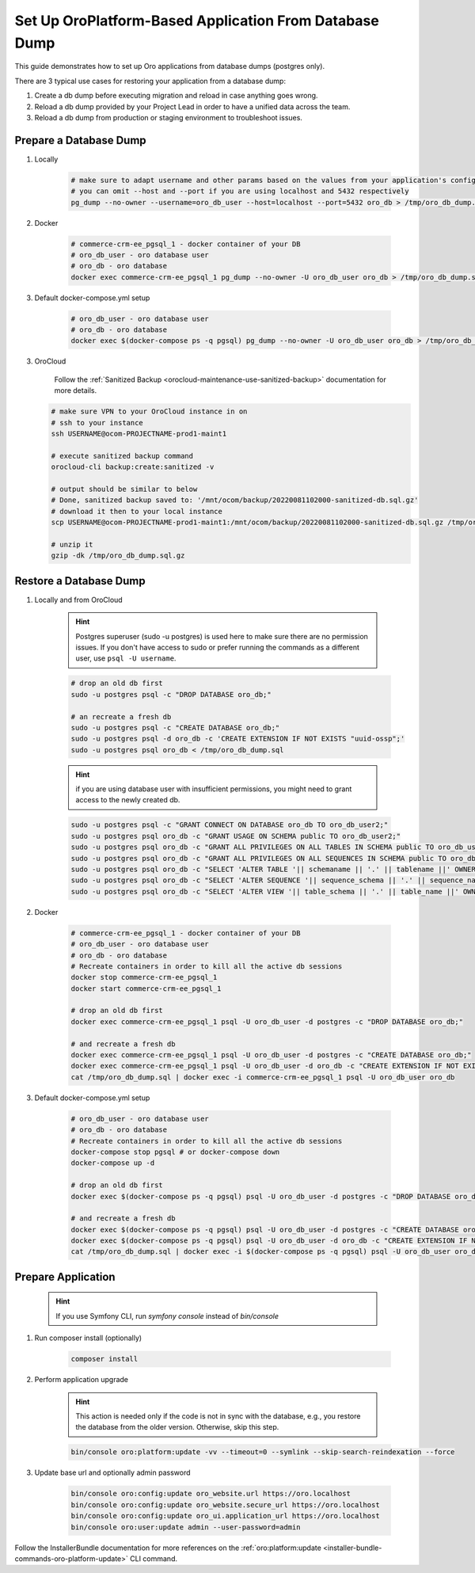 .. _setup-from-db-dump:

Set Up OroPlatform-Based Application From Database Dump
=======================================================

This guide demonstrates how to set up Oro applications from database dumps (postgres only).

There are 3 typical use cases for restoring your application from a database dump:

1. Create a db dump before executing migration and reload in case anything goes wrong.
2. Reload a db dump provided by your Project Lead in order to have a unified data across the team.
3. Reload a db dump from production or staging environment to troubleshoot issues.

Prepare a Database Dump
-----------------------

1. Locally

    .. code-block:: none

       # make sure to adapt username and other params based on the values from your application's config/parameters.yml file
       # you can omit --host and --port if you are using localhost and 5432 respectively
       pg_dump --no-owner --username=oro_db_user --host=localhost --port=5432 oro_db > /tmp/oro_db_dump.sql

2. Docker

    .. code-block:: none

       # commerce-crm-ee_pgsql_1 - docker container of your DB
       # oro_db_user - oro database user
       # oro_db - oro database
       docker exec commerce-crm-ee_pgsql_1 pg_dump --no-owner -U oro_db_user oro_db > /tmp/oro_db_dump.sql

3. Default docker-compose.yml setup

    .. code-block:: none

       # oro_db_user - oro database user
       # oro_db - oro database
       docker exec $(docker-compose ps -q pgsql) pg_dump --no-owner -U oro_db_user oro_db > /tmp/oro_db_dump.sql


3. OroCloud

    Follow the :ref:`Sanitized Backup <orocloud-maintenance-use-sanitized-backup>` documentation for more details.

   .. code-block:: none

      # make sure VPN to your OroCloud instance in on
      # ssh to your instance
      ssh USERNAME@ocom-PROJECTNAME-prod1-maint1

      # execute sanitized backup command
      orocloud-cli backup:create:sanitized -v

      # output should be similar to below
      # Done, sanitized backup saved to: '/mnt/ocom/backup/20220081102000-sanitized-db.sql.gz'
      # download it then to your local instance
      scp USERNAME@ocom-PROJECTNAME-prod1-maint1:/mnt/ocom/backup/20220081102000-sanitized-db.sql.gz /tmp/oro_db_dump.sql.gz

      # unzip it
      gzip -dk /tmp/oro_db_dump.sql.gz

Restore a Database Dump
-----------------------

.. _setup-from-db-dump_restore_local_cloud:

1. Locally and from OroCloud

    .. hint:: Postgres superuser (sudo -u postgres) is used here to make sure there are no permission issues. If you don't have access to sudo or prefer running the commands as a different user, use ``psql -U username``.

    .. code-block:: none

       # drop an old db first
       sudo -u postgres psql -c "DROP DATABASE oro_db;"

       # an recreate a fresh db
       sudo -u postgres psql -c "CREATE DATABASE oro_db;"
       sudo -u postgres psql -d oro_db -c 'CREATE EXTENSION IF NOT EXISTS "uuid-ossp";'
       sudo -u postgres psql oro_db < /tmp/oro_db_dump.sql

    .. hint:: if you are using database user with insufficient permissions, you might need to grant access to the newly created db.

    .. code-block:: none

       sudo -u postgres psql -c "GRANT CONNECT ON DATABASE oro_db TO oro_db_user2;"
       sudo -u postgres psql oro_db -c "GRANT USAGE ON SCHEMA public TO oro_db_user2;"
       sudo -u postgres psql oro_db -c "GRANT ALL PRIVILEGES ON ALL TABLES IN SCHEMA public TO oro_db_user2;"
       sudo -u postgres psql oro_db -c "GRANT ALL PRIVILEGES ON ALL SEQUENCES IN SCHEMA public TO oro_db_user2;"
       sudo -u postgres psql oro_db -c "SELECT 'ALTER TABLE '|| schemaname || '.' || tablename ||' OWNER TO oro_db_user2;' FROM pg_tables WHERE NOT schemaname IN ('pg_catalog', 'information_schema') ORDER BY schemaname, tablename;"
       sudo -u postgres psql oro_db -c "SELECT 'ALTER SEQUENCE '|| sequence_schema || '.' || sequence_name ||' OWNER TO oro_db_user2;' FROM information_schema.sequences WHERE NOT sequence_schema IN ('pg_catalog', 'information_schema') ORDER BY sequence_schema, sequence_name;"
       sudo -u postgres psql oro_db -c "SELECT 'ALTER VIEW '|| table_schema || '.' || table_name ||' OWNER TO oro_db_user2;' FROM information_schema.views WHERE NOT table_schema IN ('pg_catalog', 'information_schema') ORDER BY table_schema, table_name;"

2. Docker

    .. code-block:: none

       # commerce-crm-ee_pgsql_1 - docker container of your DB
       # oro_db_user - oro database user
       # oro_db - oro database
       # Recreate containers in order to kill all the active db sessions
       docker stop commerce-crm-ee_pgsql_1
       docker start commerce-crm-ee_pgsql_1

       # drop an old db first
       docker exec commerce-crm-ee_pgsql_1 psql -U oro_db_user -d postgres -c "DROP DATABASE oro_db;"

       # and recreate a fresh db
       docker exec commerce-crm-ee_pgsql_1 psql -U oro_db_user -d postgres -c "CREATE DATABASE oro_db;"
       docker exec commerce-crm-ee_pgsql_1 psql -U oro_db_user -d oro_db -c "CREATE EXTENSION IF NOT EXISTS \"uuid-ossp\";"
       cat /tmp/oro_db_dump.sql | docker exec -i commerce-crm-ee_pgsql_1 psql -U oro_db_user oro_db

3. Default docker-compose.yml setup

    .. code-block:: none

       # oro_db_user - oro database user
       # oro_db - oro database
       # Recreate containers in order to kill all the active db sessions
       docker-compose stop pgsql # or docker-compose down
       docker-compose up -d

       # drop an old db first
       docker exec $(docker-compose ps -q pgsql) psql -U oro_db_user -d postgres -c "DROP DATABASE oro_db;"

       # and recreate a fresh db
       docker exec $(docker-compose ps -q pgsql) psql -U oro_db_user -d postgres -c "CREATE DATABASE oro_db;"
       docker exec $(docker-compose ps -q pgsql) psql -U oro_db_user -d oro_db -c "CREATE EXTENSION IF NOT EXISTS \"uuid-ossp\";"
       cat /tmp/oro_db_dump.sql | docker exec -i $(docker-compose ps -q pgsql) psql -U oro_db_user oro_db

Prepare Application
-------------------

 .. hint:: If you use Symfony CLI, run `symfony console` instead of `bin/console`

1. Run composer install (optionally)

    .. code-block:: none

       composer install

2. Perform application upgrade

    .. hint:: This action is needed only if the code is not in sync with the database, e.g., you restore the database from the older version. Otherwise, skip this step.

    .. code-block:: none

       bin/console oro:platform:update -vv --timeout=0 --symlink --skip-search-reindexation --force

3. Update base url and optionally admin password

    .. code-block:: none

       bin/console oro:config:update oro_website.url https://oro.localhost
       bin/console oro:config:update oro_website.secure_url https://oro.localhost
       bin/console oro:config:update oro_ui.application_url https://oro.localhost
       bin/console oro:user:update admin --user-password=admin

Follow the InstallerBundle documentation for more references on the :ref:`oro:platform:update <installer-bundle-commands-oro-platform-update>` CLI command.

